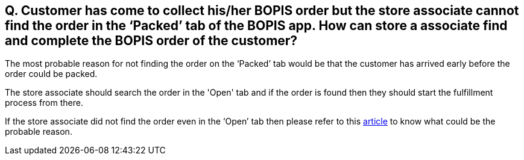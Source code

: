 == Q. Customer has come to collect his/her BOPIS order but the store associate cannot find the order in the ‘Packed’ tab of the BOPIS app. How can store a associate find and complete the BOPIS order of the customer?

The most probable reason for not finding the order on the ‘Packed’ tab would be that the customer has arrived early before the order could be packed. 

The store associate should search the order in the 'Open' tab and if the order is found then they should start the fulfillment process from there.

If the store associate did not find the order even in the ‘Open’ tab then please refer to this link:https://github.com/hotwax/oms-documentation/blob/bopis/BOPIS/FAQs/Q.%20Customer%20has%20come%20to%20collect%20BOPIS%20order%20but%20the%20store%20associate%20cannot%20find%20his-her%20order%20either%20in%20the%20packed%20tab%20or%20in%20the%20open%20tab%20of%20BOPIS%20app.%20What%20does%20the%20store%20associate%20need%20to%20do%3F.adoc[article] to know what could be the probable reason.
